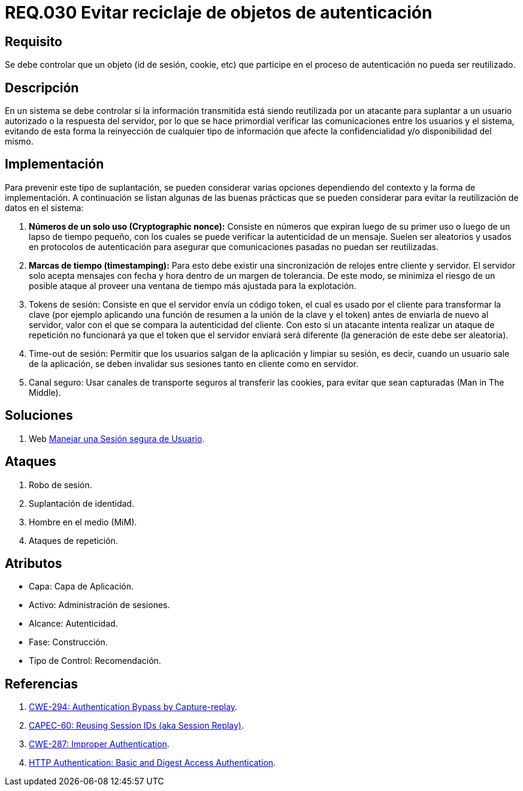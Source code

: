 :slug: rules/030/
:category: rules
:description: En el presente documento se detallan los requerimientos de seguridad relacionados al manejo de sesiones y variables de sesión de las aplicaciones. Por lo tanto, para el presente requerimiento, se recomienda que el sistema no permita reutilizar objetos vinculados a procesos de autenticación.
:keywords: Sistema, Objeto, Sesión, Reutilizar, Cookie, Autenticación.
:rules: yes

= REQ.030 Evitar reciclaje de objetos de autenticación

== Requisito

Se debe controlar que un objeto
(+id+ de sesión, +cookie+, etc)
que participe en el proceso de autenticación
no pueda ser reutilizado.

== Descripción

En un sistema se debe controlar si la información transmitida
está siendo reutilizada por un atacante
para suplantar a un usuario autorizado
o la respuesta del servidor,
por lo que se hace primordial
verificar las comunicaciones entre los usuarios y el sistema,
evitando de esta forma
la reinyección de cualquier tipo de información
que afecte la confidencialidad y/o disponibilidad del mismo.

== Implementación

Para prevenir este tipo de suplantación,
se pueden considerar varias opciones
dependiendo del contexto y la forma de implementación.
A continuación se listan algunas de las buenas prácticas
que se pueden considerar
para evitar la reutilización de datos en el sistema:

. *Números de un solo uso (+Cryptographic nonce+):*
Consiste en números que expiran luego de su primer uso
o luego de un lapso de tiempo pequeño,
con los cuales se puede verificar la autenticidad de un mensaje.
Suelen ser aleatorios y usados en protocolos de autenticación
para asegurar que comunicaciones pasadas no puedan ser reutilizadas.

. *Marcas de tiempo (+timestamping+):*
Para esto debe existir
una sincronización de relojes entre cliente y servidor.
El servidor solo acepta mensajes con fecha y hora
dentro de un margen de tolerancia.
De este modo, se minimiza el riesgo de un posible ataque
al proveer una ventana de tiempo más ajustada para la explotación.

. +Tokens+ de sesión: Consiste en que el servidor envía un código +token+,
el cual es usado por el cliente
para transformar la clave
(por ejemplo aplicando una función de resumen
a la unión de la clave y el +token+)
antes de enviarla de nuevo al servidor,
valor con el que se compara la autenticidad del cliente.
Con esto si un atacante intenta realizar un ataque de repetición no funcionará
ya que el +token+ que el servidor enviará
será diferente (la generación de este debe ser aleatoria).

. +Time-out+ de sesión:
Permitir que los usuarios salgan de la aplicación y limpiar su sesión,
es decir, cuando un usuario sale de la aplicación,
se deben invalidar sus sesiones tanto en cliente como en servidor.

. Canal seguro: Usar canales de transporte seguros al transferir las +cookies+,
para evitar que sean capturadas (+Man in The Middle+).

== Soluciones

. +Web+ link:../../defends/web/manejar-sesion-usuario/[Manejar una Sesión segura de Usuario].

== Ataques

. Robo de sesión.
. Suplantación de identidad.
. Hombre en el medio (+MiM+).
. Ataques de repetición.

== Atributos

* Capa: Capa de Aplicación.
* Activo: Administración de sesiones.
* Alcance: Autenticidad.
* Fase: Construcción.
* Tipo de Control: Recomendación.

== Referencias

. link:https://cwe.mitre.org/data/definitions/294.html[CWE-294: Authentication Bypass by Capture-replay].
. link:http://capec.mitre.org/data/definitions/60.html[CAPEC-60: Reusing Session IDs (aka Session Replay)].
. link:https://cwe.mitre.org/data/definitions/287.html[CWE-287: Improper Authentication].
. link:http://www.ietf.org/rfc/rfc2617.txt[HTTP Authentication: Basic and Digest Access Authentication].
